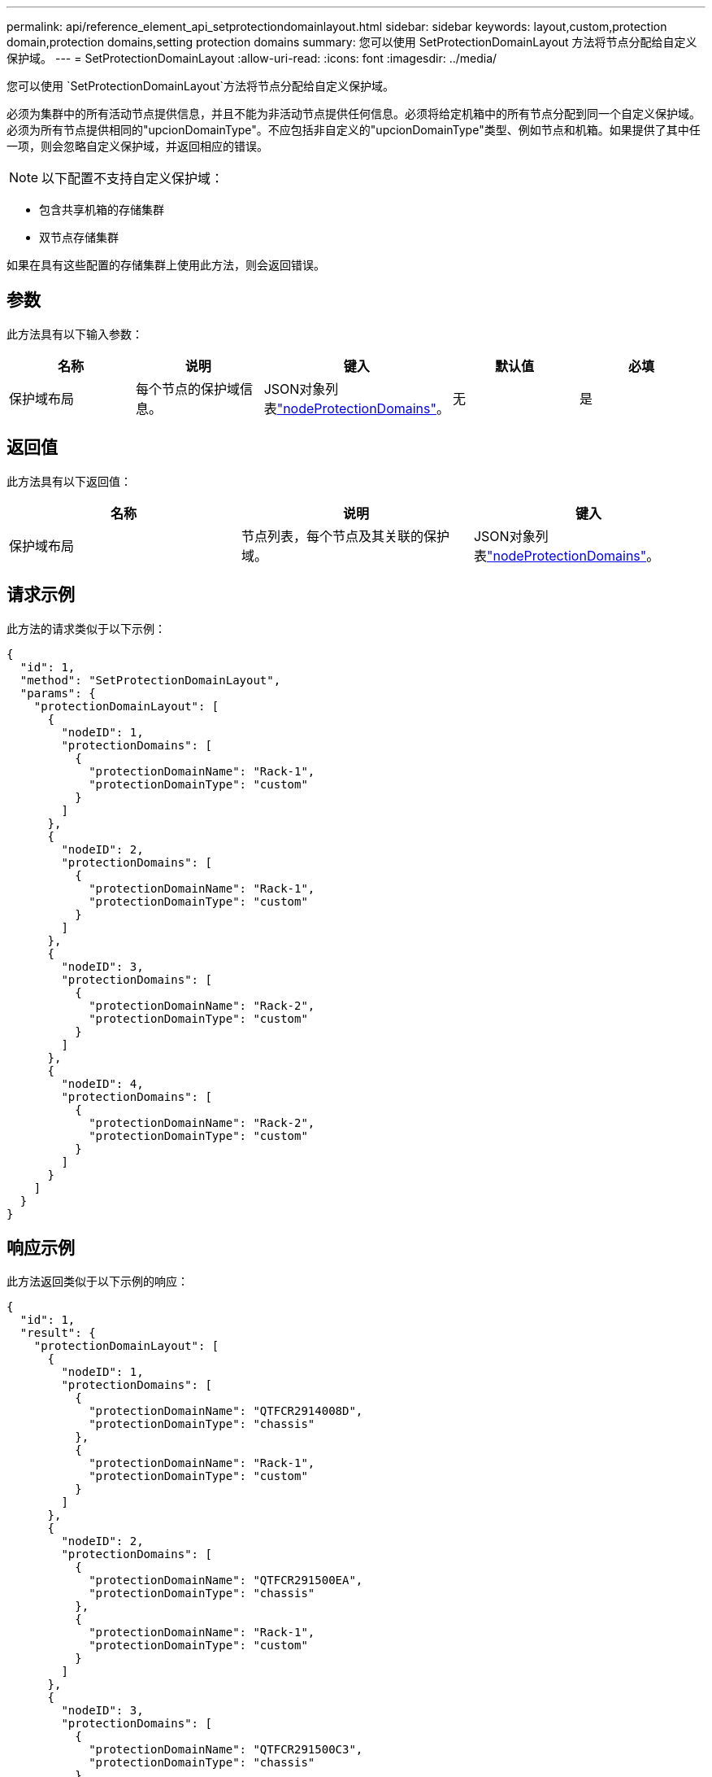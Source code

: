 ---
permalink: api/reference_element_api_setprotectiondomainlayout.html 
sidebar: sidebar 
keywords: layout,custom,protection domain,protection domains,setting protection domains 
summary: 您可以使用 SetProtectionDomainLayout 方法将节点分配给自定义保护域。 
---
= SetProtectionDomainLayout
:allow-uri-read: 
:icons: font
:imagesdir: ../media/


[role="lead"]
您可以使用 `SetProtectionDomainLayout`方法将节点分配给自定义保护域。

必须为集群中的所有活动节点提供信息，并且不能为非活动节点提供任何信息。必须将给定机箱中的所有节点分配到同一个自定义保护域。必须为所有节点提供相同的"upcionDomainType"。不应包括非自定义的"upcionDomainType"类型、例如节点和机箱。如果提供了其中任一项，则会忽略自定义保护域，并返回相应的错误。


NOTE: 以下配置不支持自定义保护域：

* 包含共享机箱的存储集群
* 双节点存储集群


如果在具有这些配置的存储集群上使用此方法，则会返回错误。



== 参数

此方法具有以下输入参数：

|===
| 名称 | 说明 | 键入 | 默认值 | 必填 


 a| 
保护域布局
 a| 
每个节点的保护域信息。
 a| 
JSON对象列表link:reference_element_api_nodeprotectiondomains.html["nodeProtectionDomains"]。
 a| 
无
 a| 
是

|===


== 返回值

此方法具有以下返回值：

|===
| 名称 | 说明 | 键入 


 a| 
保护域布局
 a| 
节点列表，每个节点及其关联的保护域。
 a| 
JSON对象列表link:reference_element_api_nodeprotectiondomains.html["nodeProtectionDomains"]。

|===


== 请求示例

此方法的请求类似于以下示例：

[listing]
----
{
  "id": 1,
  "method": "SetProtectionDomainLayout",
  "params": {
    "protectionDomainLayout": [
      {
        "nodeID": 1,
        "protectionDomains": [
          {
            "protectionDomainName": "Rack-1",
            "protectionDomainType": "custom"
          }
        ]
      },
      {
        "nodeID": 2,
        "protectionDomains": [
          {
            "protectionDomainName": "Rack-1",
            "protectionDomainType": "custom"
          }
        ]
      },
      {
        "nodeID": 3,
        "protectionDomains": [
          {
            "protectionDomainName": "Rack-2",
            "protectionDomainType": "custom"
          }
        ]
      },
      {
        "nodeID": 4,
        "protectionDomains": [
          {
            "protectionDomainName": "Rack-2",
            "protectionDomainType": "custom"
          }
        ]
      }
    ]
  }
}
----


== 响应示例

此方法返回类似于以下示例的响应：

[listing]
----

{
  "id": 1,
  "result": {
    "protectionDomainLayout": [
      {
        "nodeID": 1,
        "protectionDomains": [
          {
            "protectionDomainName": "QTFCR2914008D",
            "protectionDomainType": "chassis"
          },
          {
            "protectionDomainName": "Rack-1",
            "protectionDomainType": "custom"
          }
        ]
      },
      {
        "nodeID": 2,
        "protectionDomains": [
          {
            "protectionDomainName": "QTFCR291500EA",
            "protectionDomainType": "chassis"
          },
          {
            "protectionDomainName": "Rack-1",
            "protectionDomainType": "custom"
          }
        ]
      },
      {
        "nodeID": 3,
        "protectionDomains": [
          {
            "protectionDomainName": "QTFCR291500C3",
            "protectionDomainType": "chassis"
          },
          {
            "protectionDomainName": "Rack-2",
            "protectionDomainType": "custom"
          }
        ]
      },
      {
        "nodeID": 4,
        "protectionDomains": [
          {
            "protectionDomainName": "QTFCR291400E6",
            "protectionDomainType": "chassis"
          },
          {
            "protectionDomainName": "Rack-2",
            "protectionDomainType": "custom"
          }
        ]
      }
    ]
  }
}
----


== 自版本以来的新增功能

12.0
